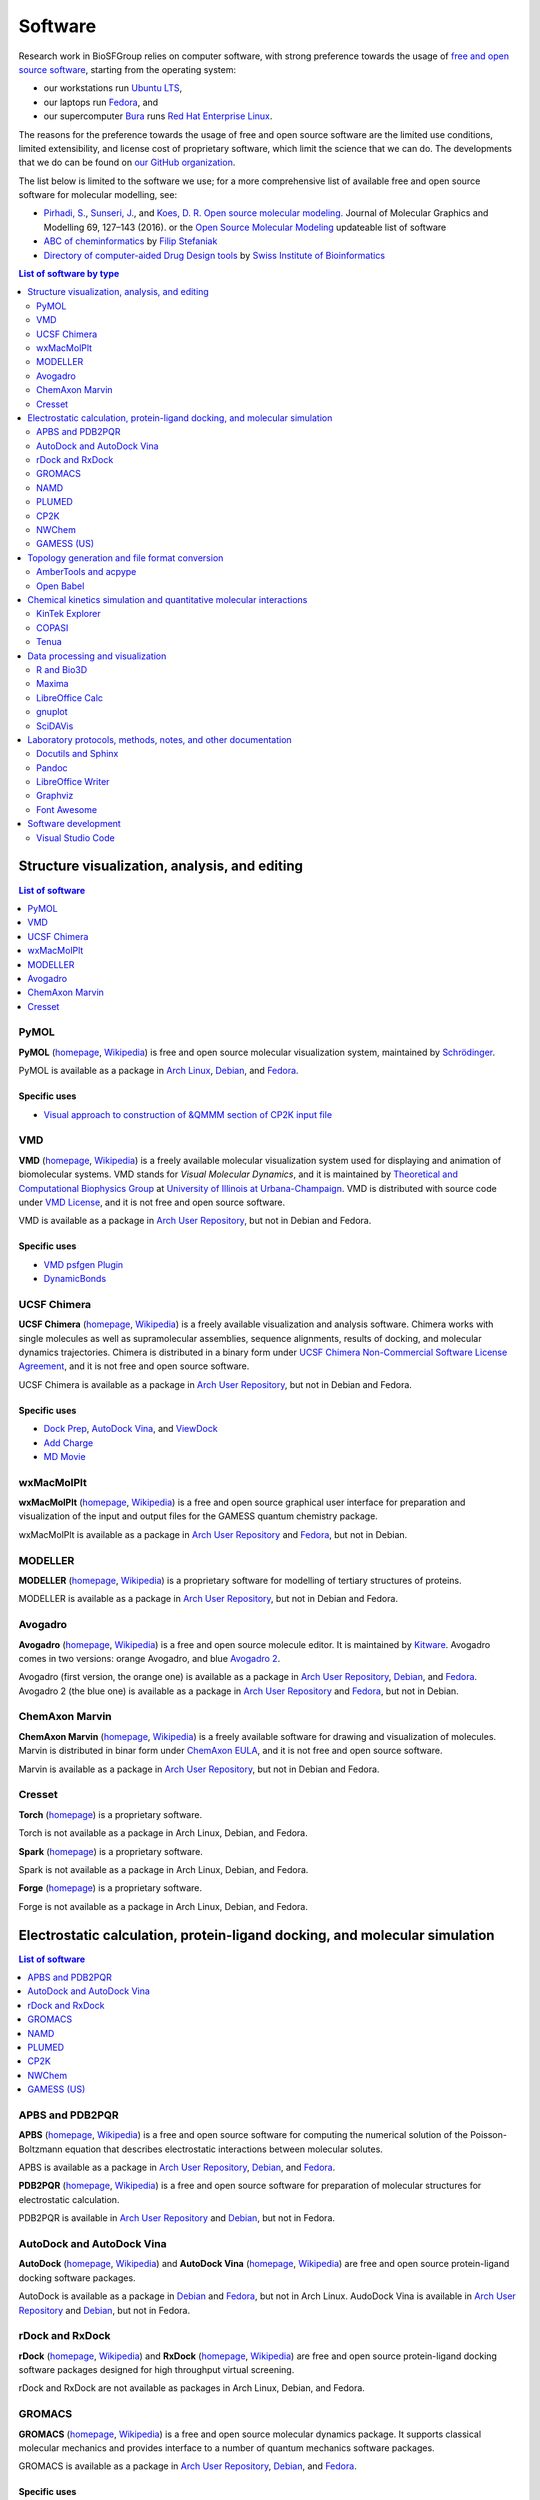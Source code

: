 .. _group-software:

Software
========

Research work in BioSFGroup relies on computer software, with strong preference towards the usage of `free and open source software <https://opensource.com/article/17/11/open-source-or-free-software>`__, starting from the operating system:

- our workstations run `Ubuntu LTS <https://ubuntu.com/download/desktop>`__,
- our laptops run `Fedora <https://fedoraproject.org/>`__, and
- our supercomputer `Bura <https://cnrm.uniri.hr/bura/>`__ runs `Red Hat Enterprise Linux <https://www.redhat.com/en/technologies/linux-platforms/enterprise-linux>`__.

The reasons for the preference towards the usage of free and open source software are the limited use conditions, limited extensibility, and license cost of proprietary software, which limit the science that we can do. The developments that we do can be found on `our GitHub organization <https://github.com/svedruziclab>`__.

The list below is limited to the software we use; for a more comprehensive list of available free and open source software for molecular modelling, see:

- `Pirhadi, S. <https://sums.ac.ir/page-EnmncrcMegaMenu/en/298/form/pId47531>`__, `Sunseri, J. <https://pitt.edu/~jss97/>`__, and `Koes, D. R. <https://bits.csb.pitt.edu/>`__ `Open source molecular modeling. <https://doi.org/10.1016/j.jmgm.2016.07.008>`__ Journal of Molecular Graphics and Modelling 69, 127–143 (2016). or the `Open Source Molecular Modeling <https://opensourcemolecularmodeling.github.io/>`__ updateable list of software
- `ABC of cheminformatics <https://github.com/filipsPL/ABChemoinformatics>`__ by `Filip Stefaniak <https://filipspl.github.io/>`__
- `Directory of computer-aided Drug Design tools <https://www.click2drug.org/>`__ by `Swiss Institute of Bioinformatics <https://www.sib.swiss/>`__

.. contents:: List of software by type
   :depth: 2
   :local:



Structure visualization, analysis, and editing
----------------------------------------------

.. contents:: List of software
   :depth: 1
   :local:


.. _software-pymol:

PyMOL
^^^^^

**PyMOL** (`homepage <https://pymol.org/>`__, `Wikipedia <https://en.wikipedia.org/wiki/PyMOL>`__) is free and open source molecular visualization system, maintained by `Schrödinger <https://www.schrodinger.com/>`__.

PyMOL is available as a package in `Arch Linux <https://www.archlinux.org/packages/community/x86_64/pymol/>`__, `Debian <https://tracker.debian.org/pkg/pymol>`__, and `Fedora <https://apps.fedoraproject.org/packages/pymol>`__.

Specific uses
"""""""""""""

- `Visual approach to construction of &QMMM section of CP2K input file <https://github.com/pmamonov/pymol-cp2k-qmmm>`__


.. _software-vmd:

VMD
^^^

**VMD** (`homepage <https://www.ks.uiuc.edu/Research/vmd/>`__, `Wikipedia <https://en.wikipedia.org/wiki/Visual_Molecular_Dynamics>`__) is a freely available molecular visualization system used for displaying and animation of biomolecular systems. VMD stands for *Visual Molecular Dynamics*, and it is maintained by `Theoretical and Computational Biophysics Group <https://www.ks.uiuc.edu/>`__ at `University of Illinois at Urbana-Champaign <https://illinois.edu/>`__. VMD is distributed with source code under `VMD License <https://www.ks.uiuc.edu/Research/vmd/current/LICENSE.html>`__, and it is not free and open source software.

VMD is available as a package in `Arch User Repository <https://aur.archlinux.org/packages/vmd/>`__, but not in Debian and Fedora.

Specific uses
"""""""""""""

- `VMD psfgen Plugin <https://www.ks.uiuc.edu/Research/vmd/plugins/psfgen/>`__
- `DynamicBonds <https://www.ks.uiuc.edu/Research/vmd/current/ug/node58.html>`__


.. _software-chimera:

UCSF Chimera
^^^^^^^^^^^^

**UCSF Chimera** (`homepage <https://www.cgl.ucsf.edu/chimera/>`__, `Wikipedia <https://en.wikipedia.org/wiki/UCSF_Chimera>`__) is a freely available visualization and analysis software. Chimera works with single molecules as well as supramolecular assemblies, sequence alignments, results of docking, and molecular dynamics trajectories. Chimera is distributed in a binary form under `UCSF Chimera Non-Commercial Software License Agreement <https://www.cgl.ucsf.edu/chimera/license.html>`__, and it is not free and open source software.

UCSF Chimera is available as a package in `Arch User Repository <https://aur.archlinux.org/packages/ucsf-chimera/>`__, but not in Debian and Fedora.

Specific uses
"""""""""""""

- `Dock Prep <https://www.cgl.ucsf.edu/chimera/docs/ContributedSoftware/dockprep/dockprep.html>`__, `AutoDock Vina <https://www.cgl.ucsf.edu/chimera/docs/ContributedSoftware/vina/vina.html>`__, and `ViewDock <https://www.cgl.ucsf.edu/chimera/docs/ContributedSoftware/viewdock/viewdock.html>`__
- `Add Charge <https://www.cgl.ucsf.edu/chimera/docs/ContributedSoftware/addcharge/addcharge.html>`__
- `MD Movie <https://www.cgl.ucsf.edu/chimera/docs/ContributedSoftware/movie/movie.html>`__


.. _software-wxmacmolplt:

wxMacMolPlt
^^^^^^^^^^^

**wxMacMolPlt** (`homepage <https://brettbode.github.io/wxmacmolplt/>`__, `Wikipedia <https://en.wikipedia.org/wiki/WxMacMolPlt>`__) is a free and open source graphical user interface for preparation and visualization of the input and output files for the GAMESS quantum chemistry package.

wxMacMolPlt is available as a package in `Arch User Repository <https://aur.archlinux.org/packages/wxmacmolplt/>`__ and `Fedora <https://apps.fedoraproject.org/packages/wxmacmolplt>`__, but not in Debian.


.. _software-modeller:

MODELLER
^^^^^^^^

**MODELLER** (`homepage <https://salilab.org/modeller/>`__, `Wikipedia <https://en.wikipedia.org/wiki/MODELLER>`__) is a proprietary software for modelling of tertiary structures of proteins.

MODELLER is available as a package in `Arch User Repository <https://aur.archlinux.org/packages/modeller/>`__, but not in Debian and Fedora.


.. _software-avogadro:

Avogadro
^^^^^^^^

**Avogadro** (`homepage <https://avogadro.cc/>`__, `Wikipedia <https://en.wikipedia.org/wiki/Avogadro_%28software%29>`__) is a free and open source molecule editor. It is maintained by `Kitware <https://www.kitware.com/>`__. Avogadro comes in two versions: orange Avogadro, and blue `Avogadro 2 <https://www.openchemistry.org/projects/avogadro2/>`__.

Avogadro (first version, the orange one) is available as a package in `Arch User Repository <https://aur.archlinux.org/packages/avogadro/>`__, `Debian <https://tracker.debian.org/pkg/avogadro>`__, and `Fedora <https://apps.fedoraproject.org/packages/avogadro>`__. Avogadro 2 (the blue one) is available as a package in `Arch User Repository <https://aur.archlinux.org/packages/avogadro2-git/>`__ and `Fedora <https://apps.fedoraproject.org/packages/avogadro2>`__, but not in Debian.


.. _software-marvin:

ChemAxon Marvin
^^^^^^^^^^^^^^^

**ChemAxon Marvin** (`homepage <https://chemaxon.com/products/marvin>`__, `Wikipedia <https://en.wikipedia.org/wiki/ChemAxon>`__) is a freely available software for drawing and visualization of molecules. Marvin is distributed in binar form under `ChemAxon EULA <https://docs.chemaxon.com/display/docs/End+User+License+Agreement>`__, and it is not free and open source software.

Marvin is available as a package in `Arch User Repository <https://aur.archlinux.org/packages/marvin/>`__, but not in Debian and Fedora.


.. _software-cresset:

Cresset
^^^^^^^

**Torch** (`homepage <https://www.cresset-group.com/products/torch/>`__) is a proprietary software.

Torch is not available as a package in Arch Linux, Debian, and Fedora.

**Spark** (`homepage <https://www.cresset-group.com/products/spark/>`__) is a proprietary software.

Spark is not available as a package in Arch Linux, Debian, and Fedora.

**Forge** (`homepage <https://www.cresset-group.com/products/forge/>`__) is a proprietary software.

Forge is not available as a package in Arch Linux, Debian, and Fedora.



Electrostatic calculation, protein-ligand docking, and molecular simulation
---------------------------------------------------------------------------

.. contents:: List of software
   :depth: 1
   :local:


.. _software-apbs-pdb2pqr:

APBS and PDB2PQR
^^^^^^^^^^^^^^^^

**APBS** (`homepage <https://www.poissonboltzmann.org/>`__, `Wikipedia <https://en.wikipedia.org/wiki/APBS_%28software%29>`__) is a free and open source software for computing the numerical solution of the Poisson-Boltzmann equation that describes electrostatic interactions between molecular solutes.

APBS is available as a package in `Arch User Repository <https://aur.archlinux.org/packages/apbs/>`__, `Debian <https://tracker.debian.org/pkg/apbs>`__, and `Fedora <https://apps.fedoraproject.org/packages/apbs>`__.

**PDB2PQR** (`homepage <https://www.poissonboltzmann.org/>`__, `Wikipedia <https://en.wikipedia.org/wiki/PDB2PQR>`__) is a free and open source software for preparation of molecular structures for electrostatic calculation.

PDB2PQR is available in `Arch User Repository <https://aur.archlinux.org/packages/pdb2pqr/>`__ and `Debian <https://tracker.debian.org/pkg/pdb2pqr>`__, but not in Fedora.


.. _software-autodock-vina:

AutoDock and AutoDock Vina
^^^^^^^^^^^^^^^^^^^^^^^^^^

**AutoDock** (`homepage <https://autodock.scripps.edu/>`__, `Wikipedia <https://en.wikipedia.org/wiki/AutoDock>`__) and **AutoDock Vina** (`homepage <https://vina.scripps.edu/>`__, `Wikipedia <https://en.wikipedia.org/wiki/AutoDock_Vina>`__) are free and open source protein-ligand docking software packages.

AutoDock is available as a package in `Debian <https://tracker.debian.org/pkg/autodocksuite>`__ and `Fedora <https://apps.fedoraproject.org/packages/autodocksuite>`__, but not in Arch Linux. AudoDock Vina is available in `Arch User Repository <https://aur.archlinux.org/packages/autodock-vina/>`__ and `Debian <https://tracker.debian.org/pkg/autodock-vina>`__, but not in Fedora.


.. _software-rxdock:

rDock and RxDock
^^^^^^^^^^^^^^^^

**rDock** (`homepage <https://www.rdock.org/>`__, `Wikipedia <https://en.wikipedia.org/wiki/RDock>`__) and **RxDock** (`homepage <https://www.rxdock.org/>`__, `Wikipedia <https://en.wikipedia.org/wiki/RxDock>`__) are free and open source protein-ligand docking software packages designed for high throughput virtual screening.

rDock and RxDock are not available as packages in Arch Linux, Debian, and Fedora.


.. _software-gromacs:

GROMACS
^^^^^^^

**GROMACS** (`homepage <http://www.gromacs.org/>`__, `Wikipedia <https://en.wikipedia.org/wiki/GROMACS>`__) is a free and open source molecular dynamics package. It supports classical molecular mechanics and provides interface to a number of quantum mechanics software packages.

GROMACS is available as a package in `Arch User Repository <https://aur.archlinux.org/packages/gromacs/>`__, `Debian <https://tracker.debian.org/pkg/gromacs>`__, and `Fedora <https://apps.fedoraproject.org/packages/gromacs>`__.

Specific uses
"""""""""""""

- `Protein-Ligand Complex <http://www.mdtutorials.com/gmx/complex/>`__
- `Umbrella Sampling <http://www.mdtutorials.com/gmx/umbrella/>`__
- `Coarse Grained <http://cgmartini.nl/>`__ (proteins in lipid bilayers, protein-protein interactions, protein kinases)


.. _software-namd:

NAMD
^^^^

**NAMD** (`homepage <https://www.ks.uiuc.edu/Research/namd/>`__, `Wikipedia <https://en.wikipedia.org/wiki/NAMD>`__) is a freely available molecular dynamics package.

NAMD is available as a package in `Arch User Repository <https://aur.archlinux.org/packages/namd/>`__, but not in Debian and Fedora.


.. _software-plumed:

PLUMED
^^^^^^

**PLUMED** (`homepage <https://www.plumed.org/>`__, `Wikipedia <https://en.wikipedia.org/wiki/PLUMED>`__) is a a free and open source library for free energy calculations in molecular systems.

PLUMED is available as a package in `Arch User Repository <https://aur.archlinux.org/packages/plumed/>`__, but not in Debian and Fedora.


.. _software-cp2k:

CP2K
^^^^

**CP2K** (`homepage <https://www.cp2k.org/>`__, `Wikipedia <https://en.wikipedia.org/wiki/CP2K>`__) is a free and open source molecular dynamics package. It supports both quantum and classical molecular mechanics, and allows using both of them in the same simulation with QM/MM.

CP2K is available as a package in `Arch User Repository <https://aur.archlinux.org/packages/cp2k/>`__, `Debian <https://tracker.debian.org/pkg/cp2k>`__, and `Fedora <https://apps.fedoraproject.org/packages/cp2k>`__.

Specific uses
"""""""""""""

- `Nudged Elastic Band <https://www.cp2k.org/exercises:2015_ethz_mmm:nudged_elastic_band>`__
- `QM/MM <https://www.cp2k.org/exercises:2015_uzh_molsim:chp_cu111>`__


.. _software-nwchem:

NWChem
^^^^^^

**NWChem** (`homepage <https://nwchemgit.github.io/>`__, `Wikipedia <https://en.wikipedia.org/wiki/NWChem>`__) is a free and open source molecular dynamics package.

NWChem is available as a package in `Arch User Repository <https://aur.archlinux.org/packages/nwchem/>`__, `Debian <https://tracker.debian.org/pkg/nwchem>`__, and `Fedora <https://apps.fedoraproject.org/packages/nwchem>`__.


.. _software-gamess-us:

GAMESS (US)
^^^^^^^^^^^

**GAMESS (US)** (`homepage <https://www.msg.chem.iastate.edu/gamess/>`__, `Wikipedia <https://en.wikipedia.org/wiki/GAMESS_%28US%29>`__) is a freely available quantum chemistry software.

GAMESS (US) is  available as a package in `Arch User Repository <https://aur.archlinux.org/packages/gamess/>`__, but not in Debian and Fedora.



Topology generation and file format conversion
----------------------------------------------

.. contents:: List of software
   :depth: 1
   :local:


.. _software-ambertools-acpype:

AmberTools and acpype
^^^^^^^^^^^^^^^^^^^^^

**AmberTools**, a part of **Amber** molecular dynamics package (`homepage <https://ambermd.org/>`__, `Wikipedia <https://en.wikipedia.org/wiki/AMBER>`__), is a freely available set of tools for preparation and analysis of molecular dynamics simulations. Many of the tools are free and open source software.

AmberTools is available as a package in `Arch User Repository <https://aur.archlinux.org/packages/ambertools>`__, but not in Debian and Fedora (there is `an effort to package AmberTools for Fedora <https://fedoraproject.org/wiki/AmberTools>`__).

**ACPYPE** (`homepage <https://github.com/t-/acpype>`__, `Google Code archive <https://code.google.com/archive/p/acpype/>`__) is a free and open source software for generation of molecular topologies. It uses `Antechamber and GAFF <https://ambermd.org/antechamber/antechamber.html>`__ from AmberTools.

ACPYPE is not available as a package in Arch Linux, Debian, and Fedora.


.. _software-open-babel:

Open Babel
^^^^^^^^^^

**Open Babel** (`homepage <https://openbabel.org/>`__, `Wikipedia <https://en.wikipedia.org/wiki/Open_Babel>`__) is free and open source software for conversion between different chemical file formats. It provides both command line and graphical user interfaces.

Open Babel is available as a package in `Arch Linux <https://www.archlinux.org/packages/extra/x86_64/openbabel/>`__, `Debian <https://tracker.debian.org/pkg/openbabel>`__, and `Fedora <https://apps.fedoraproject.org/packages/openbabel>`__.



Chemical kinetics simulation and quantitative molecular interactions
--------------------------------------------------------------------

.. contents:: List of software
   :depth: 1
   :local:


.. _software-kintek:

KinTek Explorer
^^^^^^^^^^^^^^^

**KinTek Explorer** (`homepage <https://kintekcorp.com/overview/>`__) is a proprietary software for chemical kinetic data analysis.

KinTek Explorer is not available as a package Arch Linux, Debian, and Fedora.


.. _software-copasi:

COPASI
^^^^^^

**COPASI** (`homepage <http://copasi.org/>`__, `Wikipedia <https://en.wikipedia.org/wiki/COPASI>`__) is a free and open source software for simulation and analysis of biochemical networks and their dynamics.

COPASI is available as a package in `Arch User Repository <https://aur.archlinux.org/packages/copasi/>`__ and `Fedora <https://apps.fedoraproject.org/packages/COPASI>`__, but not in Debian.


.. _software-tenua:

Tenua
^^^^^

**Tenua** (`homepage <http://bililite.com/tenua/>`__, `Wikipedia <https://en.wikipedia.org/wiki/Tenua>`__) is a free and open source software for chemical kinetics simulation.

Tenua is not available as a package in Arch Linux, Debian, and Fedora.



Data processing and visualization
---------------------------------

.. contents:: List of software
   :depth: 1
   :local:


.. _software-r-bio3d:

R and Bio3D
^^^^^^^^^^^

**R** (`homepage <https://www.r-project.org/>`__, `Wikipedia <https://en.wikipedia.org/wiki/R_%28programming_language%29>`__) is a free and open source software environment and a programming language for statistical computing.

R is available as a package in, `Arch Linux <https://www.archlinux.org/packages/extra/x86_64/r/>`__, `Debian <https://tracker.debian.org/pkg/r-base>`__, and `Fedora <https://apps.fedoraproject.org/packages/R>`__.

**Bio3D** (`homepage <http://thegrantlab.org/bio3d/>`__) is an R package for analyzing the protein sequence, structure, and trajectory data.

Bio3D is available as a package in `Debian <https://tracker.debian.org/pkg/r-cran-bio3d>`__, but not in Arch Linux and Fedora.

.. _software-maxima:

Maxima
^^^^^^

**Maxima** (`homepage <https://maxima.sourceforge.io/>`__, `Wikipedia <https://en.wikipedia.org/wiki/Maxima_%28software%29>`__) is a free and open source computer algebra system.

Maxima is available as a package in `Arch Linux <https://www.archlinux.org/packages/extra/x86_64/maxima/>`__, `Debian <https://tracker.debian.org/pkg/maxima>`__, and `Fedora <https://apps.fedoraproject.org/packages/maxima>`__.


.. _software-libreoffice-calc:

LibreOffice Calc
^^^^^^^^^^^^^^^^

**LibreOffice** (`homepage <https://www.libreoffice.org/>`__, `Wikipedia <https://en.wikipedia.org/wiki/LibreOffice>`__) is a free and open source office suite. The spreadsheet component is called `Calc <https://www.libreoffice.org/discover/calc/>`__.

LibreOffice is available as a package in `Arch Linux <https://www.archlinux.org/packages/extra/x86_64/libreoffice-fresh/>`__ (`still branch <https://www.archlinux.org/packages/extra/x86_64/libreoffice-still/>`__), `Debian <https://tracker.debian.org/pkg/libreoffice>`__, and `Fedora <https://apps.fedoraproject.org/packages/libreoffice>`__.


.. _software-gnuplot:

gnuplot
^^^^^^^

**gnuplot** (`homepage <http://www.gnuplot.info/>`__, `Wikipedia <https://en.wikipedia.org/wiki/Gnuplot>`__) is a free and open source graphing software.

Gnuplot is available as a package in, `Arch Linux <https://www.archlinux.org/packages/extra/x86_64/gnuplot/>`__, `Debian <https://tracker.debian.org/pkg/gnuplot>`__, and `Fedora <https://apps.fedoraproject.org/packages/gnuplot>`__.


.. _software-scidavis:

SciDAVis
^^^^^^^^

**SciDAVis** (`homepage <http://scidavis.sourceforge.net/>`__, `Wikipedia <https://en.wikipedia.org/wiki/SciDAVis>`__) is a free and open source visualization software.

SciDAVis is available as a package in `Arch User Repository <https://aur.archlinux.org/packages/scidavis/>`__, `Debian <https://tracker.debian.org/pkg/scidavis>`__, and `Fedora <https://apps.fedoraproject.org/packages/scidavis>`__.



Laboratory protocols, methods, notes, and other documentation
-------------------------------------------------------------

.. contents:: List of software
   :depth: 1
   :local:


.. _software-docutils-sphinx:

Docutils and Sphinx
^^^^^^^^^^^^^^^^^^^

**Docutils** (`homepage <https://docutils.sourceforge.io/>`__, `Wikipedia <https://en.wikipedia.org/wiki/ReStructuredText>`__) is a free and open source text processing software for converting plaintext-like `reStructuredText <https://docutils.sourceforge.io/rst.html>`__ into LaTeX/PDF and HTML.

Docutils are available as a package in `Arch Linux <https://www.archlinux.org/packages/community/any/python-docutils/>`__, `Debian <https://tracker.debian.org/pkg/python-docutils>`__, and `Fedora <https://apps.fedoraproject.org/packages/python-docutils>`__.

**Sphinx** (`homepage <https://www.sphinx-doc.org/>`__, `Wikipedia <https://en.wikipedia.org/wiki/Sphinx_%28documentation_generator%29>`__) is a free and open source documentation generator that builds on top od Docutils and makes it easy to create beautiful documentation.
 
Sphinx is available as a package in `Arch Linux <https://www.archlinux.org/packages/community/any/python-sphinx/>`__, `Debian <https://tracker.debian.org/pkg/sphinx>`__, and `Fedora <https://apps.fedoraproject.org/packages/python-sphinx>`__.


.. _software-pandoc:

Pandoc
^^^^^^

**Pandoc** (`homepage <https://pandoc.org/>`__, `Wikipedia <https://en.wikipedia.org/wiki/Pandoc>`__) is a free and open source document converter between different markup formats.

Pandoc is available as a package in `Arch Linux <https://www.archlinux.org/packages/community/x86_64/pandoc/>`__, `Debian <https://tracker.debian.org/pkg/pandoc>`__, and `Fedora <https://apps.fedoraproject.org/packages/pandoc>`__.


.. _software-libreoffice-writer:

LibreOffice Writer
^^^^^^^^^^^^^^^^^^

**LibreOffice** (`homepage <https://www.libreoffice.org/>`__, `Wikipedia <https://en.wikipedia.org/wiki/LibreOffice>`__) is a free and open source office suite. The word processor component is called `Writer <https://www.libreoffice.org/discover/writer/>`__.

LibreOffice is available as a package in `Arch Linux <https://www.archlinux.org/packages/extra/x86_64/libreoffice-fresh/>`__ (`still branch <https://www.archlinux.org/packages/extra/x86_64/libreoffice-still/>`__), `Debian <https://tracker.debian.org/pkg/libreoffice>`__, and `Fedora <https://apps.fedoraproject.org/packages/libreoffice>`__.


.. _software-graphviz:

Graphviz
^^^^^^^^

**Graphviz** (`homepage <https://www.graphviz.org/>`__, `Wikipedia <https://en.wikipedia.org/wiki/Graphviz>`__) is a free and open source graph visualization software initially developed by `AT&T Labs <https://about.att.com/innovation/labs>`__.

Graphviz is available as a package in `Arch Linux <https://www.archlinux.org/packages/extra/x86_64/graphviz/>`__, `Debian <https://tracker.debian.org/pkg/graphviz>`__, and `Fedora <https://apps.fedoraproject.org/packages/graphviz>`__.


.. _software-font-awesome:

Font Awesome
^^^^^^^^^^^^

**Font Awesome** (`homepage <https://fontawesome.com/>`__, `Wikipedia <https://en.wikipedia.org/wiki/Font_Awesome>`__) is a free and open source set of icons `licensed under the terms of Creative Commons Attribution 4.0 license <https://fontawesome.com/license>`__.

Font Awesome is available as a package in `Arch <https://www.archlinux.org/packages/community/any/ttf-font-awesome/>`__ `Linux <https://www.archlinux.org/packages/community/any/otf-font-awesome/>`__, `Debian <https://tracker.debian.org/pkg/fonts-font-awesome>`__, and `Fedora <https://apps.fedoraproject.org/packages/fontawesome-fonts>`__.



Software development
--------------------

.. contents:: List of software
   :depth: 1
   :local:


.. _software-vs-code:

Visual Studio Code
^^^^^^^^^^^^^^^^^^

**Visual Studio Code** (`homepage <https://code.visualstudio.com/>`__, `Wikipedia <https://en.wikipedia.org/wiki/Visual_Studio_Code>`__) is a proprietary source-code editor built on a number of free and open source software projects. Notable extensions are `Python for Visual Studio Code <https://marketplace.visualstudio.com/items?itemName=ms-python.python>`__ and `C/C++ for Visual Studio Code <https://marketplace.visualstudio.com/items?itemName=ms-vscode.cpptools>`__.

Visual Studio Code is available as a package in `Arch User Repository <https://aur.archlinux.org/packages/visual-studio-code-bin/>`__, but not in Debian and Fedora. Official binaries for Debian and Fedora (among others) are `provided by Microsoft <https://code.visualstudio.com/Download>`__.
